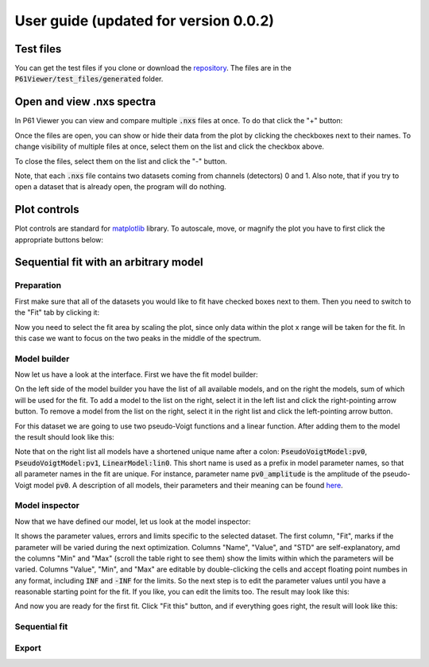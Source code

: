 User guide (updated for version 0.0.2)
======================================

Test files
----------

You can get the test files if you clone or download the `repository <https://github.com/glebdovzhenko/P61Viewer>`_.
The files are in the :code:`P61Viewer/test_files/generated` folder.

Open and view .nxs spectra
--------------------------

In P61 Viewer you can view and compare multiple :code:`.nxs` files at once. To do that click the "+" button:

.. image:: 01-open.jpg

Once the files are open, you can show or hide their data from the plot by clicking the checkboxes next to their names.
To change visibility of multiple files at once, select them on the list and click the checkbox above.

.. image:: 02-status.jpg

To close the files, select them on the list and click the "-" button.

.. image:: 03-close.jpg

Note, that each :code:`.nxs` file contains two datasets coming from channels (detectors) 0 and 1.
Also note, that if you try to open a dataset that is already open, the program will do nothing.

Plot controls
-------------

Plot controls are standard for `matplotlib <https://matplotlib.org>`_ library. To autoscale, move, or magnify the plot you
have to first click the appropriate buttons below:

.. image:: 04-mpl.jpg

Sequential fit with an arbitrary model
--------------------------------------

Preparation
~~~~~~~~~~~

First make sure that all of the datasets you would like to fit have checked boxes next to them.
Then you need to switch to the "Fit" tab by clicking it:

.. image:: 05-fit.jpg

Now you need to select the fit area by scaling the plot, since only data within the plot x range will be taken for the fit.
In this case we want to focus on the two peaks in the middle of the spectrum.

.. image:: 06-area.jpg

Model builder
~~~~~~~~~~~~~

Now let us have a look at the interface. First we have the fit model builder:

.. image:: 07-builder.jpg

On the left side of the model builder you have the list of all available models, and on the right the models,
sum of which will be used for the fit.
To add a model to the list on the right, select it in the left list and click the right-pointing arrow button.
To remove a model from the list on the right, select it in the right list and click the left-pointing arrow button.

For this dataset we are going to use two pseudo-Voigt functions and a linear function. After adding them to the model
the result should look like this:

.. image:: 08-composite.jpg

Note that on the right list all models have a shortened unique name after a colon: :code:`PseudoVoigtModel:pv0`,
:code:`PseudoVoigtModel:pv1`, :code:`LinearModel:lin0`. This short name is used as a prefix in model parameter names,
so that all parameter names in the fit are unique.
For instance, parameter name :code:`pv0_amplitude` is the amplitude of the pseudo-Voigt model :code:`pv0`.
A description of all models, their parameters and their meaning can be found
`here <https://lmfit.github.io/lmfit-py/builtin_models.html>`_.

Model inspector
~~~~~~~~~~~~~~~

Now that we have defined our model, let us look at the model inspector:

.. image:: 09-inspector.jpg

It shows the parameter values, errors and limits specific to the selected dataset. The first column, "Fit", marks if
the parameter will be varied during the next optimization. Columns "Name", "Value", and "STD" are self-explanatory,
amd the columns "Min" and "Max" (scroll the table right to see them) show the limits within which the parameters will
be varied. Columns "Value", "Min", and "Max" are editable by double-clicking the cells and accept floating point
numbes in any format, including :code:`INF` and :code:`-INF` for the limits. So the next step is to edit the parameter
values until you have a reasonable starting point for the fit. If you like, you can edit the limits too.
The result may look like this:

.. image:: 10-params.jpg

And now you are ready for the first fit. Click "Fit this" button, and if everything goes right, the result will look
like this:

.. image:: 11-fit-this.jpg

Sequential fit
~~~~~~~~~~~~~~


Export
~~~~~~

